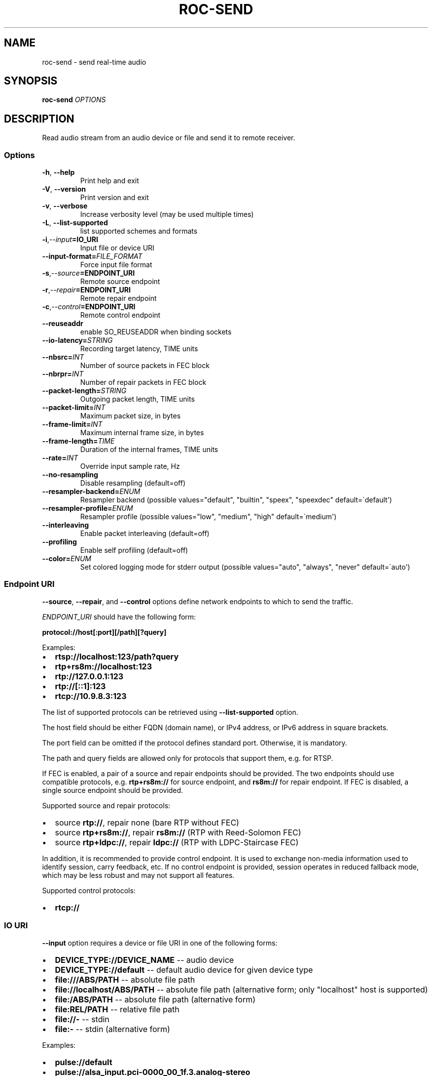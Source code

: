 .\" Man page generated from reStructuredText.
.
.
.nr rst2man-indent-level 0
.
.de1 rstReportMargin
\\$1 \\n[an-margin]
level \\n[rst2man-indent-level]
level margin: \\n[rst2man-indent\\n[rst2man-indent-level]]
-
\\n[rst2man-indent0]
\\n[rst2man-indent1]
\\n[rst2man-indent2]
..
.de1 INDENT
.\" .rstReportMargin pre:
. RS \\$1
. nr rst2man-indent\\n[rst2man-indent-level] \\n[an-margin]
. nr rst2man-indent-level +1
.\" .rstReportMargin post:
..
.de UNINDENT
. RE
.\" indent \\n[an-margin]
.\" old: \\n[rst2man-indent\\n[rst2man-indent-level]]
.nr rst2man-indent-level -1
.\" new: \\n[rst2man-indent\\n[rst2man-indent-level]]
.in \\n[rst2man-indent\\n[rst2man-indent-level]]u
..
.TH "ROC-SEND" "1" "2023" "Roc Toolkit 0.3" "Roc Toolkit"
.SH NAME
roc-send \- send real-time audio
.SH SYNOPSIS
.sp
\fBroc\-send\fP \fIOPTIONS\fP
.SH DESCRIPTION
.sp
Read audio stream from an audio device or file and send it to remote receiver.
.SS Options
.INDENT 0.0
.TP
.B  \-h\fP,\fB  \-\-help
Print help and exit
.TP
.B  \-V\fP,\fB  \-\-version
Print version and exit
.TP
.B  \-v\fP,\fB  \-\-verbose
Increase verbosity level (may be used multiple times)
.TP
.B  \-L\fP,\fB  \-\-list\-supported
list supported schemes and formats
.TP
.BI \-i\fP,\fB  \-\-input\fB= IO_URI
Input file or device URI
.TP
.BI \-\-input\-format\fB= FILE_FORMAT
Force input file format
.TP
.BI \-s\fP,\fB  \-\-source\fB= ENDPOINT_URI
Remote source endpoint
.TP
.BI \-r\fP,\fB  \-\-repair\fB= ENDPOINT_URI
Remote repair endpoint
.TP
.BI \-c\fP,\fB  \-\-control\fB= ENDPOINT_URI
Remote control endpoint
.TP
.B  \-\-reuseaddr
enable SO_REUSEADDR when binding sockets
.TP
.BI \-\-io\-latency\fB= STRING
Recording target latency, TIME units
.TP
.BI \-\-nbsrc\fB= INT
Number of source packets in FEC block
.TP
.BI \-\-nbrpr\fB= INT
Number of repair packets in FEC block
.TP
.BI \-\-packet\-length\fB= STRING
Outgoing packet length, TIME units
.TP
.BI \-\-packet\-limit\fB= INT
Maximum packet size, in bytes
.TP
.BI \-\-frame\-limit\fB= INT
Maximum internal frame size, in bytes
.TP
.BI \-\-frame\-length\fB= TIME
Duration of the internal frames, TIME units
.TP
.BI \-\-rate\fB= INT
Override input sample rate, Hz
.TP
.B  \-\-no\-resampling
Disable resampling  (default=off)
.TP
.BI \-\-resampler\-backend\fB= ENUM
Resampler backend  (possible values=\(dqdefault\(dq, \(dqbuiltin\(dq, \(dqspeex\(dq, \(dqspeexdec\(dq default=\(gadefault\(aq)
.TP
.BI \-\-resampler\-profile\fB= ENUM
Resampler profile  (possible values=\(dqlow\(dq, \(dqmedium\(dq, \(dqhigh\(dq default=\(gamedium\(aq)
.TP
.B  \-\-interleaving
Enable packet interleaving  (default=off)
.TP
.B  \-\-profiling
Enable self profiling  (default=off)
.TP
.BI \-\-color\fB= ENUM
Set colored logging mode for stderr output (possible values=\(dqauto\(dq, \(dqalways\(dq, \(dqnever\(dq default=\(gaauto\(aq)
.UNINDENT
.SS Endpoint URI
.sp
\fB\-\-source\fP, \fB\-\-repair\fP, and \fB\-\-control\fP options define network endpoints to which to send the traffic.
.sp
\fIENDPOINT_URI\fP should have the following form:
.sp
\fBprotocol://host[:port][/path][?query]\fP
.sp
Examples:
.INDENT 0.0
.IP \(bu 2
\fBrtsp://localhost:123/path?query\fP
.IP \(bu 2
\fBrtp+rs8m://localhost:123\fP
.IP \(bu 2
\fBrtp://127.0.0.1:123\fP
.IP \(bu 2
\fBrtp://[::1]:123\fP
.IP \(bu 2
\fBrtcp://10.9.8.3:123\fP
.UNINDENT
.sp
The list of supported protocols can be retrieved using \fB\-\-list\-supported\fP option.
.sp
The host field should be either FQDN (domain name), or IPv4 address, or IPv6 address in square brackets.
.sp
The port field can be omitted if the protocol defines standard port. Otherwise, it is mandatory.
.sp
The path and query fields are allowed only for protocols that support them, e.g. for RTSP.
.sp
If FEC is enabled, a pair of a source and repair endpoints should be provided. The two endpoints should use compatible protocols, e.g. \fBrtp+rs8m://\fP for source endpoint, and \fBrs8m://\fP for repair endpoint. If FEC is disabled, a single source endpoint should be provided.
.sp
Supported source and repair protocols:
.INDENT 0.0
.IP \(bu 2
source \fBrtp://\fP, repair none (bare RTP without FEC)
.IP \(bu 2
source \fBrtp+rs8m://\fP, repair \fBrs8m://\fP (RTP with Reed\-Solomon FEC)
.IP \(bu 2
source \fBrtp+ldpc://\fP, repair \fBldpc://\fP (RTP with LDPC\-Staircase FEC)
.UNINDENT
.sp
In addition, it is recommended to provide control endpoint. It is used to exchange non\-media information used to identify session, carry feedback, etc. If no control endpoint is provided, session operates in reduced fallback mode, which may be less robust and may not support all features.
.sp
Supported control protocols:
.INDENT 0.0
.IP \(bu 2
\fBrtcp://\fP
.UNINDENT
.SS IO URI
.sp
\fB\-\-input\fP option requires a device or file URI in one of the following forms:
.INDENT 0.0
.IP \(bu 2
\fBDEVICE_TYPE://DEVICE_NAME\fP \-\- audio device
.IP \(bu 2
\fBDEVICE_TYPE://default\fP \-\- default audio device for given device type
.IP \(bu 2
\fBfile:///ABS/PATH\fP \-\- absolute file path
.IP \(bu 2
\fBfile://localhost/ABS/PATH\fP \-\- absolute file path (alternative form; only \(dqlocalhost\(dq host is supported)
.IP \(bu 2
\fBfile:/ABS/PATH\fP \-\- absolute file path (alternative form)
.IP \(bu 2
\fBfile:REL/PATH\fP \-\- relative file path
.IP \(bu 2
\fBfile://\-\fP \-\- stdin
.IP \(bu 2
\fBfile:\-\fP \-\- stdin (alternative form)
.UNINDENT
.sp
Examples:
.INDENT 0.0
.IP \(bu 2
\fBpulse://default\fP
.IP \(bu 2
\fBpulse://alsa_input.pci\-0000_00_1f.3.analog\-stereo\fP
.IP \(bu 2
\fBalsa://hw:1,0\fP
.IP \(bu 2
\fBfile:///home/user/test.wav\fP
.IP \(bu 2
\fBfile://localhost/home/user/test.wav\fP
.IP \(bu 2
\fBfile:/home/user/test.wav\fP
.IP \(bu 2
\fBfile:./test.wav\fP
.IP \(bu 2
\fBfile:\-\fP
.UNINDENT
.sp
The list of supported schemes and file formats can be retrieved using \fB\-\-list\-supported\fP option.
.sp
If the \fB\-\-input\fP is omitted, the default driver and device are selected.
.sp
The \fB\-\-input\-format\fP option can be used to force the input file format. If it is omitted, the file format is auto\-detected. This option is always required when the input is stdin.
.sp
The path component of the provided URI is \fI\%percent\-decoded\fP\&. For convenience, unencoded characters are allowed as well, except that \fB%\fP should be always encoded as \fB%25\fP\&.
.sp
For example, the file named \fB/foo/bar%/[baz]\fP may be specified using either of the following URIs: \fBfile:///foo%2Fbar%25%2F%5Bbaz%5D\fP and \fBfile:///foo/bar%25/[baz]\fP\&.
.SS Multiple slots
.sp
Multiple sets of endpoints can be specified to send media to multiple addresses.
.sp
Such endpoint sets are called slots. All slots should have the same set of endpoint types (source, repair, etc) and should use the same protocols for them.
.SS SO_REUSEADDR
.sp
If \fB\-\-reuseaddr\fP option is provided, \fBSO_REUSEADDR\fP socket option will be enabled for all sockets.
.sp
For TCP, it allows immediately reusing recently closed socket in TIME_WAIT state, which may be useful you want to be able to restart server quickly.
.sp
For UDP, it allows multiple processes to bind to the same address, which may be useful if you\(aqre using systemd socket activation.
.sp
Regardless of the option, \fBSO_REUSEADDR\fP is always disabled when binding to ephemeral port.
.SS Time units
.INDENT 0.0
.TP
.B \fITIME\fP should have one of the following forms:
123ns, 123us, 123ms, 123s, 123m, 123h
.UNINDENT
.SH EXAMPLES
.SS Endpoint examples
.sp
Send file to receiver with one bare RTP endpoint:
.INDENT 0.0
.INDENT 3.5
.sp
.nf
.ft C
$ roc\-send \-vv \-i file:./input.wav \-s rtp://192.168.0.3:10001
.ft P
.fi
.UNINDENT
.UNINDENT
.sp
Send file to receiver with two IPv4 source and repair endpoints:
.INDENT 0.0
.INDENT 3.5
.sp
.nf
.ft C
$ roc\-send \-vv \-i file:./input.wav \-s rtp+rs8m://192.168.0.3:10001 \-r rs8m://192.168.0.3:10002
.ft P
.fi
.UNINDENT
.UNINDENT
.sp
Send file to receiver with two IPv6 source and repair endpoints:
.INDENT 0.0
.INDENT 3.5
.sp
.nf
.ft C
$ roc\-send \-vv \-i file:./input.wav \-s rtp+rs8m://[2001:db8::]:10001 \-r rs8m://[2001:db8::]:10002
.ft P
.fi
.UNINDENT
.UNINDENT
.sp
Send file to receiver with three IPv4 source, repair, and control endpoints:
.INDENT 0.0
.INDENT 3.5
.sp
.nf
.ft C
$ roc\-send \-vv \-i file:./input.wav \e
    \-s rtp+rs8m://192.168.0.3:10001 \-r rs8m://192.168.0.3:10002 \-c rtcp://192.168.0.3:10003
.ft P
.fi
.UNINDENT
.UNINDENT
.sp
Send file to two receivers, each with three endpoints:
.INDENT 0.0
.INDENT 3.5
.sp
.nf
.ft C
$ roc\-send \-vv \e
    \-i file:./input.wav \e
    \-s rtp+rs8m://192.168.0.3:10001 \-r rs8m://192.168.0.3:10002 \-c rtcp://192.168.0.3:10003 \e
    \-s rtp+rs8m://198.214.0.7:10001 \-r rs8m://198.214.0.7:10002 \-c rtcp://198.214.0.7:10003
.ft P
.fi
.UNINDENT
.UNINDENT
.SS I/O examples
.sp
Capture sound from the default device (omit \fB\-i\fP):
.INDENT 0.0
.INDENT 3.5
.sp
.nf
.ft C
$ roc\-send \-vv \-s rtp://192.168.0.3:10001
.ft P
.fi
.UNINDENT
.UNINDENT
.sp
Capture sound from the default ALSA device:
.INDENT 0.0
.INDENT 3.5
.sp
.nf
.ft C
$ roc\-send \-vv \-s rtp://192.168.0.3:10001 \-i alsa://default
.ft P
.fi
.UNINDENT
.UNINDENT
.sp
Capture sound from a specific PulseAudio device:
.INDENT 0.0
.INDENT 3.5
.sp
.nf
.ft C
$ roc\-send \-vv \-s rtp://192.168.0.3:10001 \-i pulse://alsa_input.pci\-0000_00_1f.3.analog\-stereo
.ft P
.fi
.UNINDENT
.UNINDENT
.sp
Send WAV file, specify format manually:
.INDENT 0.0
.INDENT 3.5
.sp
.nf
.ft C
$ roc\-send \-vv \-s rtp://192.168.0.3:10001 \-i file:./input \-\-input\-format wav
.ft P
.fi
.UNINDENT
.UNINDENT
.sp
Send WAV from stdin:
.INDENT 0.0
.INDENT 3.5
.sp
.nf
.ft C
$ roc\-send \-vv \-s rtp://192.168.0.3:10001 \-i file:\- \-\-input\-format wav <./input.wav
.ft P
.fi
.UNINDENT
.UNINDENT
.sp
Send WAV file, specify full URI:
.INDENT 0.0
.INDENT 3.5
.sp
.nf
.ft C
$ roc\-send \-vv \-s rtp://192.168.0.3:10001 \-i file:///home/user/input.wav
.ft P
.fi
.UNINDENT
.UNINDENT
.SS Tuning examples
.sp
Force a specific rate on the input device:
.INDENT 0.0
.INDENT 3.5
.sp
.nf
.ft C
$ roc\-send \-vv \-s rtp://192.168.0.3:10001 \-\-rate=44100
.ft P
.fi
.UNINDENT
.UNINDENT
.sp
Select the LDPC\-Staircase FEC scheme and a larger block size:
.INDENT 0.0
.INDENT 3.5
.sp
.nf
.ft C
$ roc\-send \-vv \-i file:./input.wav \e
    \-s rtp+ldpc://192.168.0.3:10001 \-r ldpc://192.168.0.3:10002 \e
    \-\-nbsrc=1000 \-\-nbrpr=500
.ft P
.fi
.UNINDENT
.UNINDENT
.sp
Select resampler profile:
.INDENT 0.0
.INDENT 3.5
.sp
.nf
.ft C
$ roc\-send \-vv \-s rtp://192.168.0.3:10001 \-\-resampler\-profile=high
.ft P
.fi
.UNINDENT
.UNINDENT
.SH SEE ALSO
.sp
\fBroc\-recv(1)\fP, and the Roc web site at \fI\%https://roc\-streaming.org/\fP
.SH BUGS
.sp
Please report any bugs found via GitHub (\fI\%https://github.com/roc\-streaming/roc\-toolkit/\fP).
.SH AUTHORS
.sp
See \fI\%authors\fP page on the website for a list of maintainers and contributors.
.SH COPYRIGHT
2023, Roc Streaming authors
.\" Generated by docutils manpage writer.
.
